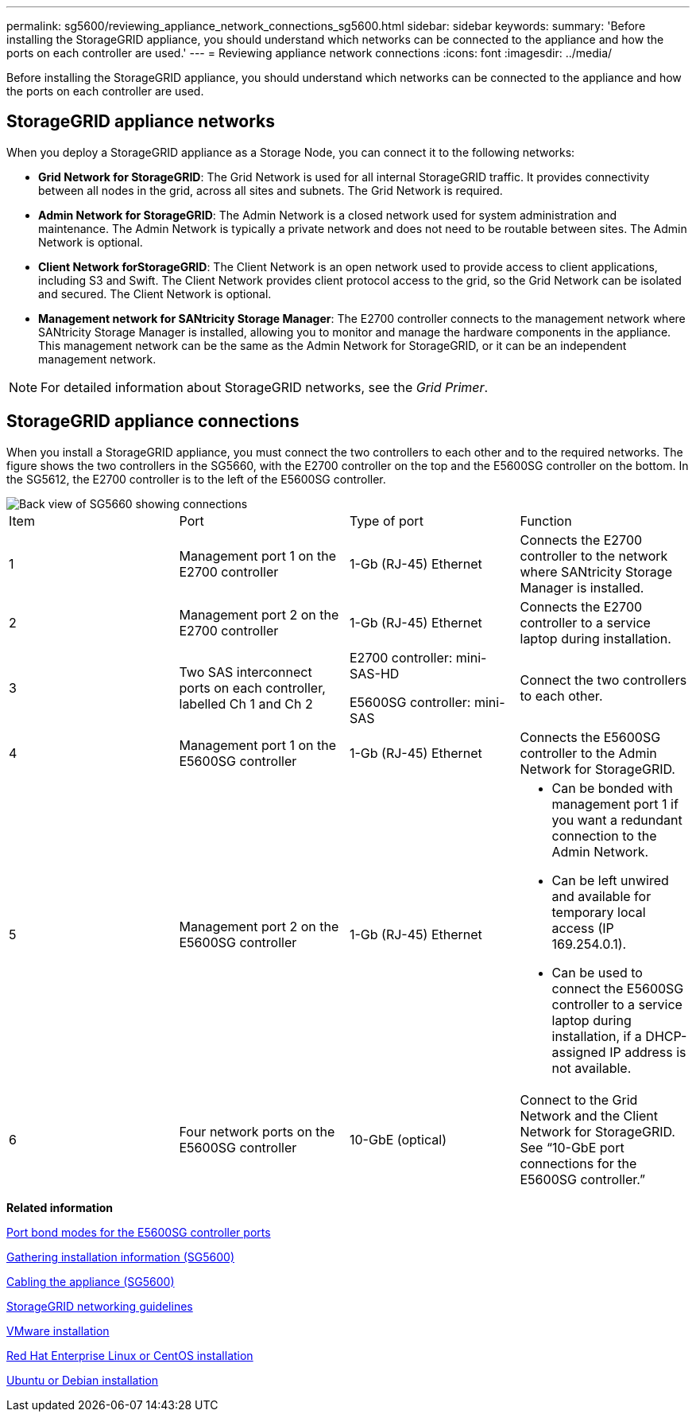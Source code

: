 ---
permalink: sg5600/reviewing_appliance_network_connections_sg5600.html
sidebar: sidebar
keywords: 
summary: 'Before installing the StorageGRID appliance, you should understand which networks can be connected to the appliance and how the ports on each controller are used.'
---
= Reviewing appliance network connections
:icons: font
:imagesdir: ../media/

[.lead]
Before installing the StorageGRID appliance, you should understand which networks can be connected to the appliance and how the ports on each controller are used.

== StorageGRID appliance networks

When you deploy a StorageGRID appliance as a Storage Node, you can connect it to the following networks:

* *Grid Network for StorageGRID*: The Grid Network is used for all internal StorageGRID traffic. It provides connectivity between all nodes in the grid, across all sites and subnets. The Grid Network is required.
* *Admin Network for StorageGRID*: The Admin Network is a closed network used for system administration and maintenance. The Admin Network is typically a private network and does not need to be routable between sites. The Admin Network is optional.
* *Client Network forStorageGRID*: The Client Network is an open network used to provide access to client applications, including S3 and Swift. The Client Network provides client protocol access to the grid, so the Grid Network can be isolated and secured. The Client Network is optional.
* *Management network for SANtricity Storage Manager*: The E2700 controller connects to the management network where SANtricity Storage Manager is installed, allowing you to monitor and manage the hardware components in the appliance. This management network can be the same as the Admin Network for StorageGRID, or it can be an independent management network.

NOTE: For detailed information about StorageGRID networks, see the _Grid Primer_.

== StorageGRID appliance connections

When you install a StorageGRID appliance, you must connect the two controllers to each other and to the required networks. The figure shows the two controllers in the SG5660, with the E2700 controller on the top and the E5600SG controller on the bottom. In the SG5612, the E2700 controller is to the left of the E5600SG controller.

image::../media/cabling_diagram.gif[Back view of SG5660 showing connections]

|===
| Item| Port| Type of port| Function
a|
1
a|
Management port 1 on the E2700 controller
a|
1-Gb (RJ-45) Ethernet
a|
Connects the E2700 controller to the network where SANtricity Storage Manager is installed.
a|
2
a|
Management port 2 on the E2700 controller
a|
1-Gb (RJ-45) Ethernet
a|
Connects the E2700 controller to a service laptop during installation.
a|
3
a|
Two SAS interconnect ports on each controller, labelled Ch 1 and Ch 2
a|
E2700 controller: mini-SAS-HD

E5600SG controller: mini-SAS

a|
Connect the two controllers to each other.
a|
4
a|
Management port 1 on the E5600SG controller
a|
1-Gb (RJ-45) Ethernet
a|
Connects the E5600SG controller to the Admin Network for StorageGRID.
a|
5
a|
Management port 2 on the E5600SG controller
a|
1-Gb (RJ-45) Ethernet
a|

* Can be bonded with management port 1 if you want a redundant connection to the Admin Network.
* Can be left unwired and available for temporary local access (IP 169.254.0.1).
* Can be used to connect the E5600SG controller to a service laptop during installation, if a DHCP-assigned IP address is not available.

a|
6
a|
Four network ports on the E5600SG controller
a|
10-GbE (optical)
a|
Connect to the Grid Network and the Client Network for StorageGRID. See "`10-GbE port connections for the E5600SG controller.`"
|===
*Related information*

xref:port_bond_modes_for_e5600sg_controller_ports.adoc[Port bond modes for the E5600SG controller ports]

xref:gathering_installation_information_sg5600.adoc[Gathering installation information (SG5600)]

xref:cabling_appliance_sg5600.adoc[Cabling the appliance (SG5600)]

http://docs.netapp.com/sgws-115/topic/com.netapp.doc.sg-network/home.html[StorageGRID networking guidelines]

http://docs.netapp.com/sgws-115/topic/com.netapp.doc.sg-install-vmw/home.html[VMware installation]

http://docs.netapp.com/sgws-115/topic/com.netapp.doc.sg-install-rhel/home.html[Red Hat Enterprise Linux or CentOS installation]

http://docs.netapp.com/sgws-115/topic/com.netapp.doc.sg-install-ub/home.html[Ubuntu or Debian installation]
